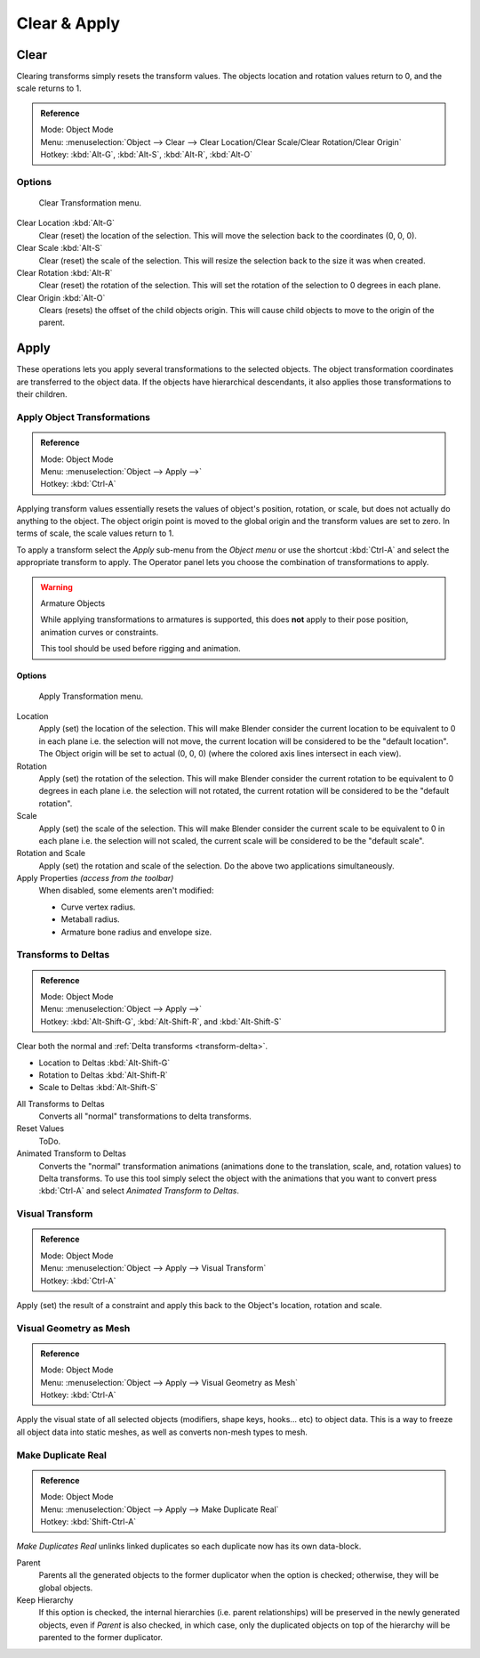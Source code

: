 
*************
Clear & Apply
*************

.. _bpy.ops.object.*clear:

Clear
=====

Clearing transforms simply resets the transform values.
The objects location and rotation values return to 0, and the scale returns to 1.

.. admonition:: Reference
   :class: refbox

   | Mode:     Object Mode
   | Menu:     :menuselection:`Object --> Clear --> Clear Location/Clear Scale/Clear Rotation/Clear Origin`
   | Hotkey:   :kbd:`Alt-G`, :kbd:`Alt-S`, :kbd:`Alt-R`, :kbd:`Alt-O`


Options
-------

.. figure:: /images/editors_3dview_transform-control_object-transformations-clear-transformations.png

   Clear Transformation menu.

Clear Location :kbd:`Alt-G`
   Clear (reset) the location of the selection.
   This will move the selection back to the coordinates (0, 0, 0).
Clear Scale :kbd:`Alt-S`
   Clear (reset) the scale of the selection.
   This will resize the selection back to the size it was when created.
Clear Rotation :kbd:`Alt-R`
   Clear (reset) the rotation of the selection.
   This will set the rotation of the selection to 0 degrees in each plane.
Clear Origin :kbd:`Alt-O`
   Clears (resets) the offset of the child objects origin.
   This will cause child objects to move to the origin of the parent.


Apply
=====

These operations lets you apply several transformations to the selected objects.
The object transformation coordinates are transferred to the object data.
If the objects have hierarchical descendants, it also applies those transformations to their children.


.. _bpy.ops.object.transform_apply:

Apply Object Transformations
----------------------------

.. admonition:: Reference
   :class: refbox

   | Mode:     Object Mode
   | Menu:     :menuselection:`Object --> Apply -->`
   | Hotkey:   :kbd:`Ctrl-A`


Applying transform values essentially resets the values of object's position, rotation,
or scale, but does not actually do anything to the object.
The object origin point is moved to the global origin and the transform values are set to zero.
In terms of scale, the scale values return to 1.

To apply a transform select the *Apply* sub-menu from the *Object menu* or
use the shortcut :kbd:`Ctrl-A` and select the appropriate transform to apply.
The Operator panel lets you choose the combination of transformations to apply.

.. warning:: Armature Objects

   While applying transformations to armatures is supported,
   this does **not** apply to their pose position, animation curves or constraints.

   This tool should be used before rigging and animation.


Options
^^^^^^^

.. figure:: /images/editors_3dview_transform-control_object-transformations-apply-transformations.png

   Apply Transformation menu.

Location
   Apply (set) the location of the selection.
   This will make Blender consider the current location to be equivalent to 0 in each plane
   i.e. the selection will not move, the current location will be considered to be the "default location".
   The Object origin will be set to actual (0, 0, 0) (where the colored axis lines intersect in each view).
Rotation
   Apply (set) the rotation of the selection.
   This will make Blender consider the current rotation to be equivalent to 0 degrees in each plane
   i.e. the selection will not rotated, the current rotation will be considered to be the "default rotation".
Scale
   Apply (set) the scale of the selection.
   This will make Blender consider the current scale to be equivalent to 0 in each plane
   i.e. the selection will not scaled, the current scale will be considered to be the "default scale".
Rotation and Scale
   Apply (set) the rotation and scale of the selection. Do the above two applications simultaneously.
Apply Properties *(access from the toolbar)*
   When disabled, some elements aren't modified:

   - Curve vertex radius.
   - Metaball radius.
   - Armature bone radius and envelope size.


.. _bpy.ops.object.transforms_to_deltas:
.. _bpy.ops.object.anim_transforms_to_deltas:

Transforms to Deltas
--------------------

.. admonition:: Reference
   :class: refbox

   | Mode:     Object Mode
   | Menu:     :menuselection:`Object --> Apply -->`
   | Hotkey:   :kbd:`Alt-Shift-G`, :kbd:`Alt-Shift-R`, and :kbd:`Alt-Shift-S`

Clear both the normal and :ref:`Delta transforms <transform-delta>`.

- Location to Deltas :kbd:`Alt-Shift-G`
- Rotation to Deltas :kbd:`Alt-Shift-R`
- Scale to Deltas :kbd:`Alt-Shift-S`

All Transforms to Deltas
   Converts all "normal" transformations to delta transforms.
Reset Values
   ToDo.
Animated Transform to Deltas
   Converts the "normal" transformation animations (animations done to the translation, scale,
   and, rotation values) to Delta transforms. To use this tool simply select the object with the
   animations that you want to convert press :kbd:`Ctrl-A` and select *Animated Transform to Deltas*.


.. _bpy.ops.object.visual_transform_apply:

Visual Transform
----------------

.. admonition:: Reference
   :class: refbox

   | Mode:     Object Mode
   | Menu:     :menuselection:`Object --> Apply --> Visual Transform`
   | Hotkey:   :kbd:`Ctrl-A`

Apply (set) the result of a constraint and apply this back to the Object's location, rotation and scale.


Visual Geometry as Mesh
-----------------------

.. admonition:: Reference
   :class: refbox

   | Mode:     Object Mode
   | Menu:     :menuselection:`Object --> Apply --> Visual Geometry as Mesh`
   | Hotkey:   :kbd:`Ctrl-A`

Apply the visual state of all selected objects (modifiers, shape keys, hooks... etc) to object data.
This is a way to freeze all object data into static meshes, as well as converts non-mesh types to mesh.


.. _bpy.ops.object.duplicates_make_real:

Make Duplicate Real
-------------------

.. admonition:: Reference
   :class: refbox

   | Mode:     Object Mode
   | Menu:     :menuselection:`Object --> Apply --> Make Duplicate Real`
   | Hotkey:   :kbd:`Shift-Ctrl-A`

*Make Duplicates Real* unlinks linked duplicates so each duplicate now has its own data-block.

Parent
   Parents all the generated objects to the former duplicator when the option is checked;
   otherwise, they will be global objects.
Keep Hierarchy
   If this option is checked, the internal hierarchies (i.e. parent relationships)
   will be preserved in the newly generated objects,
   even if *Parent* is also checked, in which case, only the duplicated objects on top of the hierarchy
   will be parented to the former duplicator.
